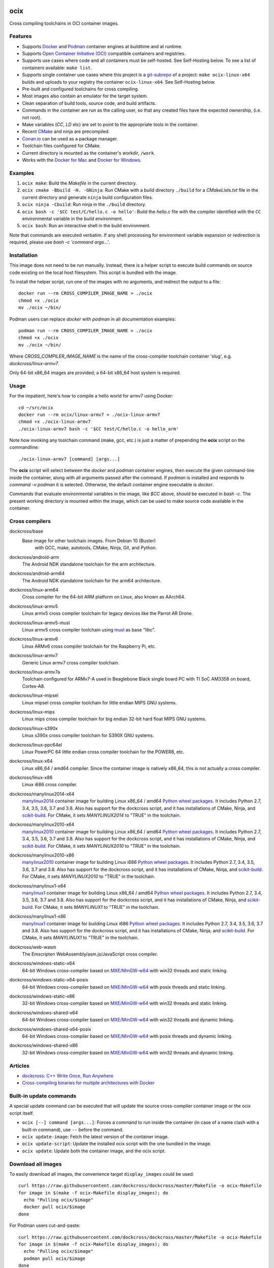 ocix
====

Cross compiling toolchains in OCI container images.

.. image:: https://circleci.com/gh/dockcross/dockcross/tree/master.svg?style=svg
  :target: https://circleci.com/gh/dockcross/dockcross/tree/master

Features
--------

* Supports `Docker <https://www.docker.com/>`_ and `Podman <https://podman.io/>`_
  container engines at buildtime and at runtime.
* Supports `Open Container Initiative (OCI) <https://www.opencontainers.org/>`_
  compatible containers and registries.
* Supports use cases where code and all containers must be self-hosted. See
  Self-Hosting below. To see a list of containers available: ``make list``.
* Supports single container use cases where this project is a `git-subrepo 
  <https://github.com/ingydotnet/git-subrepo>`_ of a project: 
  ``make ocix-linux-x64`` builds and uploads to your registry the container 
  ``ocix-linux-x64``. See Self-Hosting below.
* Pre-built and configured toolchains for cross compiling.
* Most images also contain an emulator for the target system.
* Clean separation of build tools, source code, and build artifacts.
* Commands in the container are run as the calling user, so that any created files have the expected ownership, (i.e. not root).
* Make variables (`CC`, `LD` etc) are set to point to the appropriate tools in the container.
* Recent `CMake <https://cmake.org>`_ and ninja are precompiled.
* `Conan.io <https://www.conan.io>`_ can be used as a package manager.
* Toolchain files configured for CMake.
* Current directory is mounted as the container's workdir, ``/work``.
* Works with the `Docker for Mac <https://docs.docker.com/docker-for-mac/>`_ and `Docker for Windows <https://docs.docker.com/docker-for-windows/>`_.

Examples
--------

1. ``ocix make``: Build the *Makefile* in the current directory.
2. ``ocix cmake -Bbuild -H. -GNinja``: Run CMake with a build directory
   ``./build`` for a *CMakeLists.txt* file in the current directory and generate
   ``ninja`` build configuration files.
3. ``ocix ninja -Cbuild``: Run ninja in the ``./build`` directory.
4. ``ocix bash -c '$CC test/C/hello.c -o hello'``: Build the *hello.c* file
   with the compiler identified with the ``CC`` environmental variable in the
   build environment.
5. ``ocix bash``: Run an interactive shell in the build environment.

Note that commands are executed verbatim. If any shell processing for
environment variable expansion or redirection is required, please use
`bash -c 'command args...'`.

Installation
------------

This image does not need to be run manually. Instead, there is a helper script
to execute build commands on source code existing on the local host filesystem. This
script is bundled with the image.

To install the helper script, run one of the images with no arguments, and
redirect the output to a file::

  docker run --rm CROSS_COMPILER_IMAGE_NAME > ./ocix
  chmod +x ./ocix
  mv ./ocix ~/bin/

Podman users can replace `docker` with `podman` in all documentation examples::

  podman run --rm CROSS_COMPILER_IMAGE_NAME > ./ocix
  chmod +x ./ocix
  mv ./ocix ~/bin/

Where `CROSS_COMPILER_IMAGE_NAME` is the name of the cross-compiler toolchain
container 'slug', e.g. `dockcross/linux-armv7`.

Only 64-bit x86_64 images are provided; a 64-bit x86_64 host system is required.

Usage
-----

For the impatient, here's how to compile a hello world for armv7 using Docker::

  cd ~/src/ocix
  docker run --rm ocix/linux-armv7 > ./ocix-linux-armv7
  chmod +x ./ocix-linux-armv7
  ./ocix-linux-armv7 bash -c '$CC test/C/hello.c -o hello_arm'

Note how invoking any toolchain command (make, gcc, etc.) is just a matter of
prepending the **ocix** script on the commandline::

  ./ocix-linux-armv7 [command] [args...]

The **ocix** script will select between the `docker` and `podman` container
engines, then execute the given command-line inside the container,
along with all arguments passed after the command. 
If `podman` is installed and responds to `command -v podman` it is selected.
Otherwise, the default container engine executable is `docker`. 

Commands that evaluate environmental variables in the image, like `$CC` above,
should be executed in `bash -c`. 
The present working directory is mounted within the image, which can be used to
make source code available in the container.

Cross compilers
---------------

.. |base-images| image:: https://images.microbadger.com/badges/image/dockcross/ocix-base.svg
  :target: https://microbadger.com/images/dockcross/ocix-base

dockcross/base
  |base-images| Base image for other toolchain images. From Debian 10 (Buster)
   with GCC, make, autotools, CMake, Ninja, Git, and Python.

.. |android-arm-images| image:: https://images.microbadger.com/badges/image/dockcross/android-arm.svg
  :target: https://microbadger.com/images/dockcross/android-arm

dockcross/android-arm
  |android-arm-images| The Android NDK standalone toolchain for the arm
  architecture.
.. |android-arm64-images| image:: https://images.microbadger.com/badges/image/dockcross/android-arm64.svg
  :target: https://microbadger.com/images/dockcross/android-arm64

dockcross/android-arm64
  |android-arm64-images| The Android NDK standalone toolchain for the arm64
  architecture.
.. |linux-arm64-images| image:: https://images.microbadger.com/badges/image/dockcross/linux-arm64.svg
  :target: https://microbadger.com/images/dockcross/linux-arm64

dockcross/linux-arm64
  |linux-arm64-images| Cross compiler for the 64-bit ARM platform on Linux,
  also known as AArch64.
.. |linux-armv5-images| image:: https://images.microbadger.com/badges/image/dockcross/linux-armv5.svg
  :target: https://microbadger.com/images/dockcross/linux-armv5

dockcross/linux-armv5
  |linux-armv5-images| Linux armv5 cross compiler toolchain for legacy devices
  like the Parrot AR Drone.
.. |linux-armv5-musl-images| image:: https://images.microbadger.com/badges/image/dockcross/linux-armv5-musl.svg
  :target: https://microbadger.com/images/dockcross/linux-armv5-musl

dockcross/linux-armv5-musl
  |linux-armv5-musl-images| Linux armv5 cross compiler toolchain using `musl <https://www.musl-libc.org/>`_ as base "libc".
.. |linux-armv6-images| image:: https://images.microbadger.com/badges/image/dockcross/linux-armv6.svg
  :target: https://microbadger.com/images/dockcross/linux-armv6

dockcross/linux-armv6
  |linux-armv6-images| Linux ARMv6 cross compiler toolchain for the Raspberry
  Pi, etc.
.. |linux-armv7-images| image:: https://images.microbadger.com/badges/image/dockcross/linux-armv7.svg
  :target: https://microbadger.com/images/dockcross/linux-armv7

dockcross/linux-armv7
  |linux-armv7-images| Generic Linux armv7 cross compiler toolchain.
.. |linux-armv7a-images| image:: https://images.microbadger.com/badges/image/dockcross/linux-armv7a.svg
  :target: https://microbadger.com/images/dockcross/linux-armv7a

dockcross/linux-armv7a
  |linux-armv7a-images| Toolchain configured for ARMv7-A used in Beaglebone Black single board PC with TI SoC AM3358 on board, Cortex-A8.

.. |linux-mipsel-images| image:: https://images.microbadger.com/badges/image/dockcross/linux-mipsel.svg
  :target: https://microbadger.com/images/dockcross/linux-mipsel

dockcross/linux-mipsel
  |linux-mipsel-images| Linux mipsel cross compiler toolchain for little endian MIPS GNU systems.

.. |linux-mips-images| image:: https://images.microbadger.com/badges/image/dockcross/linux-mips.svg
  :target: https://microbadger.com/images/dockcross/linux-mips

dockcross/linux-mips
  |linux-mips-images| Linux mips cross compiler toolchain for big endian 32-bit hard float MIPS GNU systems.

.. |linux-s390x-images| image:: https://images.microbadger.com/badges/image/dockcross/linux-s390x.svg
  :target: https://microbadger.com/images/dockcross/linux-s390x

dockcross/linux-s390x
  |linux-s390x-images| Linux s390x cross compiler toolchain for S390X GNU systems.

.. |linux-ppc64el-images| image:: https://images.microbadger.com/badges/image/dockcross/linux-ppc64el.svg
  :target: https://microbadger.com/images/dockcross/linux-ppc64el

dockcross/linux-ppc64el
  |linux-ppc64el-images| Linux PowerPC 64 little endian cross compiler
  toolchain for the POWER8, etc.
.. |linux-x64-images| image:: https://images.microbadger.com/badges/image/dockcross/linux-x64.svg
  :target: https://microbadger.com/images/dockcross/linux-x64

dockcross/linux-x64
  |linux-x64-images| Linux x86_64 / amd64 compiler. Since the container image is
  natively x86_64, this is not actually a cross compiler.
.. |linux-x86-images| image:: https://images.microbadger.com/badges/image/dockcross/linux-x86.svg
  :target: https://microbadger.com/images/dockcross/linux-x86

dockcross/linux-x86
  |linux-x86-images| Linux i686 cross compiler.
.. |manylinux2014-x64-images| image:: https://images.microbadger.com/badges/image/dockcross/manylinux2014-x64.svg
  :target: https://microbadger.com/images/dockcross/manylinux2014-x64

dockcross/manylinux2014-x64
  |manylinux2014-x64-images| `manylinux2014 <https://github.com/pypa/manylinux>`_ container image for building Linux x86_64 / amd64 `Python wheel packages <http://pythonwheels.com/>`_. It includes Python 2.7, 3.4, 3.5, 3.6, 3.7 and 3.8.
  Also has support for the dockcross script, and it has installations of CMake, Ninja, and `scikit-build <http://scikit-build.org>`_. For CMake, it sets `MANYLINUX2014` to "TRUE" in the toolchain.
.. |manylinux2010-x64-images| image:: https://images.microbadger.com/badges/image/dockcross/manylinux2010-x64.svg
  :target: https://microbadger.com/images/dockcross/manylinux2010-x64

dockcross/manylinux2010-x64
  |manylinux2010-x64-images| `manylinux2010 <https://github.com/pypa/manylinux>`_ container image for building Linux x86_64 / amd64 `Python wheel packages <http://pythonwheels.com/>`_. It includes Python 2.7, 3.4, 3.5, 3.6, 3.7 and 3.8.
  Also has support for the dockcross script, and it has installations of CMake, Ninja, and `scikit-build <http://scikit-build.org>`_. For CMake, it sets `MANYLINUX2010` to "TRUE" in the toolchain.
.. |manylinux2010-x86-images| image:: https://images.microbadger.com/badges/image/dockcross/manylinux2010-x86.svg
  :target: https://microbadger.com/images/dockcross/manylinux2010-x86

dockcross/manylinux2010-x86
  |manylinux2010-x86-images| `manylinux2010 <https://github.com/pypa/manylinux>`_ container image for building Linux i686 `Python wheel packages <http://pythonwheels.com/>`_. It includes Python 2.7, 3.4, 3.5, 3.6, 3.7 and 3.8.
  Also has support for the dockcross script, and it has installations of CMake, Ninja, and `scikit-build <http://scikit-build.org>`_. For CMake, it sets `MANYLINUX2010` to "TRUE" in the toolchain.
.. |manylinux1-x64-images| image:: https://images.microbadger.com/badges/image/dockcross/manylinux1-x64.svg
  :target: https://microbadger.com/images/dockcross/manylinux1-x64

dockcross/manylinux1-x64
  |manylinux1-x64-images| `manylinux1 <https://github.com/pypa/manylinux/tree/manylinux1>`_ container image for building Linux x86_64 / amd64 `Python wheel packages <http://pythonwheels.com/>`_. It includes Python 2.7, 3.4, 3.5, 3.6, 3.7 and 3.8.
  Also has support for the dockcross script, and it has installations of CMake, Ninja, and `scikit-build <http://scikit-build.org>`_. For CMake, it sets `MANYLINUX1` to "TRUE" in the toolchain.
.. |manylinux1-x86-images| image:: https://images.microbadger.com/badges/image/dockcross/manylinux1-x86.svg
  :target: https://microbadger.com/images/dockcross/manylinux1-x86

dockcross/manylinux1-x86
  |manylinux1-x86-images| `manylinux1 <https://github.com/pypa/manylinux/tree/manylinux1>`_ container image for building Linux i686 `Python wheel packages <http://pythonwheels.com/>`_. It includes Python 2.7, 3.4, 3.5, 3.6, 3.7 and 3.8.
  Also has support for the dockcross script, and it has installations of CMake, Ninja, and `scikit-build <http://scikit-build.org>`_. For CMake, it sets `MANYLINUX1` to "TRUE" in the toolchain.
.. |web-wasm-images| image:: https://images.microbadger.com/badges/image/dockcross/web-wasm.svg
  :target: https://microbadger.com/images/dockcross/web-wasm

dockcross/web-wasm
  |web-wasm-images| The Emscripten WebAssembly/asm.js/JavaScript cross compiler.
.. |windows-static-x64-images| image:: https://images.microbadger.com/badges/image/dockcross/windows-static-x64.svg
  :target: https://microbadger.com/images/dockcross/windows-static-x64

dockcross/windows-static-x64
  |windows-static-x64-images| 64-bit Windows cross-compiler based on `MXE/MinGW-w64`_ with win32 threads and static linking.
.. |windows-static-x64-posix-images| image:: https://images.microbadger.com/badges/image/dockcross/windows-static-x64-posix.svg
  :target: https://microbadger.com/images/dockcross/windows-static-x64-posix

dockcross/windows-static-x64-posix
  |windows-static-x64-posix-images| 64-bit Windows cross-compiler based on `MXE/MinGW-w64`_ with posix threads and static linking.
.. |windows-static-x86-images| image:: https://images.microbadger.com/badges/image/dockcross/windows-static-x86.svg
  :target: https://microbadger.com/images/dockcross/windows-static-x86

dockcross/windows-static-x86
  |windows-static-x86-images| 32-bit Windows cross-compiler based on `MXE/MinGW-w64`_ with win32 threads and static linking.

.. |windows-shared-x64-images| image:: https://images.microbadger.com/badges/image/dockcross/windows-shared-x64.svg
  :target: https://microbadger.com/images/dockcross/windows-shared-x64

dockcross/windows-shared-x64
  |windows-shared-x64-images| 64-bit Windows cross-compiler based on `MXE/MinGW-w64`_ with win32 threads and dynamic linking.
.. |windows-shared-x64-posix-images| image:: https://images.microbadger.com/badges/image/dockcross/windows-shared-x64-posix.svg
  :target: https://microbadger.com/images/dockcross/windows-shared-x64-posix

dockcross/windows-shared-x64-posix
  |windows-shared-x64-posix-images| 64-bit Windows cross-compiler based on `MXE/MinGW-w64`_ with posix threads and dynamic linking.
.. |windows-shared-x86-images| image:: https://images.microbadger.com/badges/image/dockcross/windows-shared-x86.svg
  :target: https://microbadger.com/images/dockcross/windows-shared-x86

dockcross/windows-shared-x86
  |windows-shared-x86-images| 32-bit Windows cross-compiler based on `MXE/MinGW-w64`_ with win32 threads and dynamic linking.
Articles
--------

- `dockcross: C++ Write Once, Run Anywhere
  <https://nbviewer.jupyter.org/format/slides/github/dockcross/cxx-write-once-run-anywhere/blob/master/dockcross_CXX_Write_Once_Run_Anywhere.ipynb#/>`_
- `Cross-compiling binaries for multiple architectures with Docker
  <https://web.archive.org/web/20170912153531/http://blogs.nopcode.org/brainstorm/2016/07/26/cross-compiling-with-docker>`_
Built-in update commands
------------------------

A special update command can be executed that will update the
source cross-compiler container image or the ocix script itself.

- ``ocix [--] command [args...]``: Forces a command to run inside the
  container (in case of a name clash with a built-in command), use ``--``
  before the command.
- ``ocix update-image``: Fetch the latest version of the container image.
- ``ocix update-script``: Update the installed ocix script with the
  one bundled in the image.
- ``ocix update``: Update both the container image, and the ocix script.
Download all images
-------------------

To easily download all images, the convenience target ``display_images`` could
be used::

  curl https://raw.githubusercontent.com/dockcross/dockcross/master/Makefile -o ocix-Makefile
  for image in $(make -f ocix-Makefile display_images); do
    echo "Pulling ocix/$image"
    docker pull ocix/$image
  done

For Podman users cut-and-paste::

  curl https://raw.githubusercontent.com/dockcross/dockcross/master/Makefile -o ocix-Makefile
  for image in $(make -f ocix-Makefile display_images); do
    echo "Pulling ocix/$image"
    podman pull ocix/$image
  done

Install all ocix scripts
-----------------------------

To automatically install in ``~/bin`` the ocix scripts for each images
already downloaded, the convenience target ``display_images`` could be used::

  curl https://raw.githubusercontent.com/dockcross/dockcross/master/Makefile -o ocix-Makefile
  for image in $(make -f ocix-Makefile display_images); do
    if [[ $(docker images -q ocix/$image) == "" ]]; then
      echo "~/bin/ocix-$image skipping: image not found locally"
      continue
    fi
    echo "~/bin/ocix-$image ok"
    docker run ocix/$image > ~/bin/ocix-$image && \
    chmod u+x  ~/bin/ocix-$image
  done

For Podman users cut-and-paste::

  curl https://raw.githubusercontent.com/dockcross/dockcross/master/Makefile -o ocix-Makefile
  for image in $(make -f ocix-Makefile display_images); do
    if [[ $(podman images -q ocix/$image) == "" ]]; then
      echo "~/bin/ocix-$image skipping: image not found locally"
      continue
    fi
    echo "~/bin/ocix-$image ok"
    podman run ocix/$image > ~/bin/ocix-$image && \
    chmod u+x  ~/bin/ocix-$image
  done

Dockcross configuration
-----------------------

The following environmental variables and command-line options are used. In
all cases, the command-line option overrides the environment variable.

OCIX_CONFIG / --config|-c <path-to-config-file>
^^^^^^^^^^^^^^^^^^^^^^^^^^^^^^^^^^^^^^^^^^^^^^^^^^^^^

This file is sourced, if it exists, before executing the rest of the ocix
script.

Default: ``~/.ocix``

OCIX_IMAGE / --image|-i <container-image-name>
^^^^^^^^^^^^^^^^^^^^^^^^^^^^^^^^^^^^^^^^^^^^^^^^^

The cross-compiler container image to run.

Default: Image with which the script was created.

DOCKCROSS_ARGS / --args|-a <container-run-args>
^^^^^^^^^^^^^^^^^^^^^^^^^^^^^^^^^^^^^^^^^^^^^^

Extra arguments to pass to the ``docker run`` or ``podman run`` command.
Quote the entire set of args if they contain spaces.
Per-project ocix configuration
-----------------------------------

If a shell script named ``.ocix`` is found in the current directory where
the ocix script is started, it is executed before the ocix script
``command`` argument.  The shell script is expected to have a shebang like
``#!/usr/bin/env bash``.

For example, commands like ``git config --global advice.detachedHead false`` can
be added to this script.
How to extend Dockcross images
------------------------------
In order to extend Dockcross images with your own commands, one must:

1. Use ``FROM <registry>/<org_name>/<name_of_image>``.
2. Set ``DEFAULT_OCIX_IMAGE`` to a name you're planning to use
   for the image. This name must then be used during the build phase, unless you
   mean to pass the resulting helper script the ``OCIX_IMAGE`` argument.

An example Dockerfile would be::

  FROM docker.io/dockcross/ocix-linux-armv7:2.0.0

  ENV DEFAULT_OCIX_IMAGE my_cool_image
  RUN apt-get install nano

And then in the shell::

  docker build -t my_cool_image .         # Builds the ocix image.
  docker run my_cool_image > linux-armv7  # Creates a helper script named linux-armv7.
  chmod +x linux-armv7                    # Gives the script execution permission.
  ./linux-armv7 bash                      # Runs the helper script with the argument "bash", which starts an interactive container using your extended image.

Self-Hosting
============

Some use cases require that all code and infrastructure be under the control of
an organization (e.g. regulated industries).
This code base aims to support such use cases. The following describes how to
setup one pipeline and does not cover configuring Git server, CI/CD server, or
OCI registry.
The images created are prefixed with ``ocix-*`` to prevent clashes with existing
container image names in your registry.

We welcome Pull-Requests adding support and instructions for other services.

GitHub + CircleCI + Docker.io/Quay.io
-------------------------------------

1. Fork the repository ``dockcross/dockcross`` to ``YourOrg/YourName``.
1. Clone your fork to you local computer.
1. Add your container registry name to the file ``ocix_registry``. 
   Example: If you use commands such as ``docker login https://oci.example.com``
   and ``docker pull oci.example.com/my-image``, then add ``oci.example.com``
   to the file ``ocix_registry``. Default: ``docker.io``.
1. Add your container registry port number to the file ``ocix_port``.
   Default: ``443``.
1. If you wish to make these containers available from your container registry
   under the organization/user name ``MyProject`` (does not have to match the
   Git server organization/user) then add ``MyProject`` to the file ``ocix_org``.
   Default: ``dockcross``
1. To build and upload a single container: ``make oci-linux-arm64``. To see a 
   list of containers available: ``make list``.
1. To build and upload all containers:
   Add the git repository to you CircleCI account. Then:
   a. Select CircleCI Project settings.
   b. Select Environment variables.
   c. Add ``OCIX_REGISTRY_USER`` with your OCI registry user name.
   d. Add ``OCIX_REGISTRY_PASSWORD`` with your OCI registry password.

What is the difference between `dockcross` and `dockbuild` ?
------------------------------------------------------------

The key difference is that `dockbuild
<https://github.com/dockbuild/dockbuild#readme>`_ images do **NOT** provide
a `toolchain file
<https://cmake.org/cmake/help/latest/manual/cmake-toolchains.7.html>`_
but they use the same method
to conveniently isolate the build environment as `dockcross
<https://github.com/dockcross/dockcross#readme>`_.

`dockbuild` is used to build binaries for Linux x86_64 / amd64 that will work
across most Linux  distributions. `dockbuild` performs a native Linux build
where the host build system is a Linux x86_64 / amd64 container image (so that
it can be used for building binaries on any system which can run Open Container
Initiative compatible container images) and the target runtime system is Linux
x86_x64 / amd64.

`ocix` is used to build binaries for many different platforms.
`ocix` performs a cross compilation where the host build system is a
Linux x86_64 / amd64 container image (so that it can be used for building
binaries on any system which can run Open Container Initiative compatible
container images) and the target runtime system varies.
---

Credits go to `sdt/docker-raspberry-pi-cross-compiler <https://github.com/sdt/docker-raspberry-pi-cross-compiler>`_, who invented the base of the **dockcross** script.

.. _MXE/MinGW-w64: https://mxe.cc/
